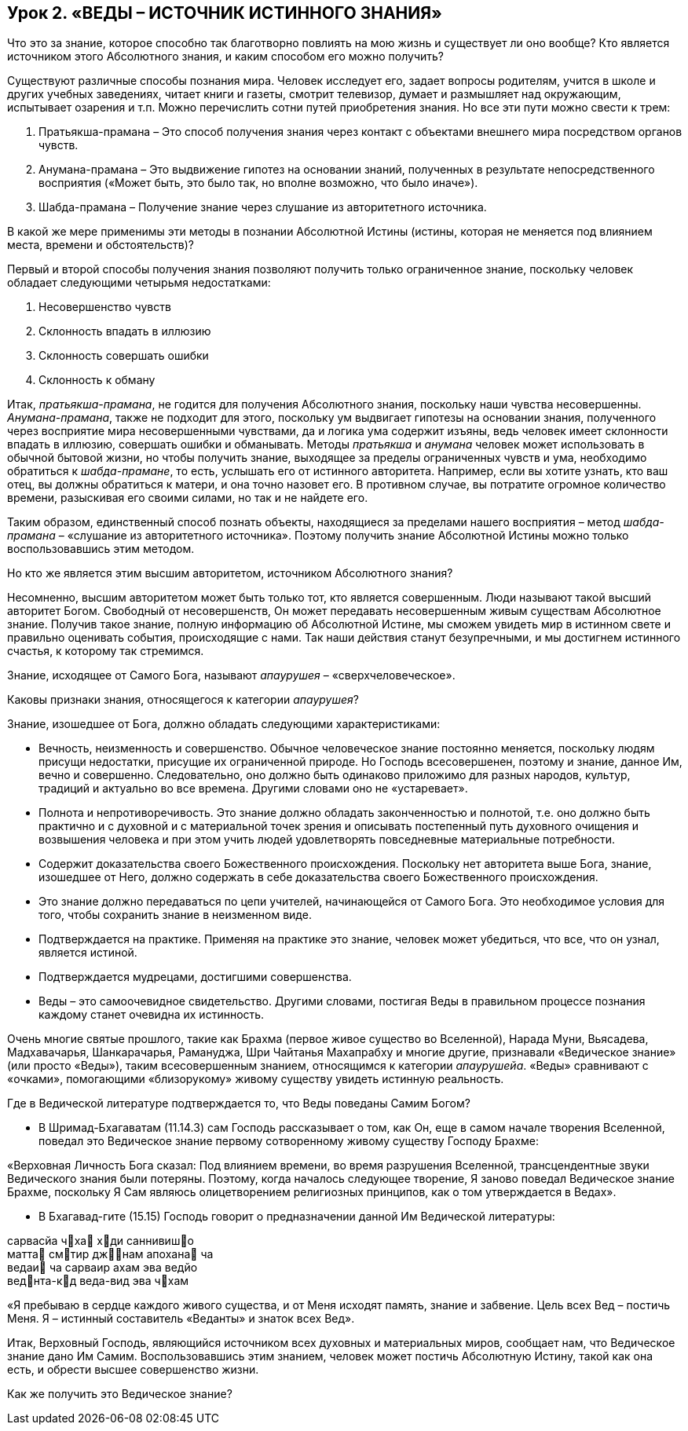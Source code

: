 == Урок 2. «ВЕДЫ – ИСТОЧНИК ИСТИННОГО ЗНАНИЯ»

[.lead]
Что это за знание, которое способно так благотворно повлиять на мою жизнь и существует ли оно вообще? Кто является источником этого Абсолютного знания, и каким способом его можно получить?

Существуют различные способы познания мира. Человек исследует его, задает вопросы родителям, учится в школе и других учебных заведениях, читает книги и газеты, смотрит телевизор, думает и размышляет над окружающим, испытывает озарения и т.п. Можно перечислить сотни путей приобретения знания. Но все эти пути можно свести к трем:

1. Пратьякша-прамана – Это способ получения знания через контакт с объектами внешнего мира посредством органов чувств.

1. Анумана-прамана – Это выдвижение гипотез на основании знаний, полученных в результате непосредственного восприятия («Может быть, это было так, но вполне возможно, что было иначе»).

1. Шабда-прамана – Получение знание через слушание из авторитетного источника.

[.lead]
В какой же мере применимы эти методы в познании Абсолютной Истины (истины, которая не меняется под влиянием места, времени и обстоятельств)?

Первый и второй способы получения знания позволяют получить только ограниченное знание, поскольку человек обладает следующими четырьмя недостатками:

1. Несовершенство чувств  

1. Склонность впадать в иллюзию

1. Склонность совершать ошибки

1. Склонность к обману

Итак, _пратьякша-прамана_, не годится для получения Абсолютного знания, поскольку наши чувства несовершенны. _Анумана-прамана_, также не подходит для этого, поскольку ум выдвигает гипотезы на основании знания, полученного через восприятие мира несовершенными чувствами, да и логика ума содержит изъяны, ведь человек имеет склонности впадать в иллюзию, совершать ошибки и обманывать. Методы _пратьякша_ и _анумана_ человек может использовать в обычной бытовой жизни, но чтобы получить знание, выходящее за пределы ограниченных чувств и ума, необходимо обратиться к _шабда-прамане_, то есть, услышать его от истинного авторитета. Например, если вы хотите узнать, кто ваш отец, вы должны обратиться к матери, и она точно назовет его. В противном случае, вы потратите огромное количество времени, разыскивая его своими силами, но так и не найдете его.

Таким образом, единственный способ познать объекты, находящиеся за пределами нашего восприятия – метод _шабда-прамана_ – «слушание из авторитетного источника». Поэтому получить знание Абсолютной Истины можно только воспользовавшись этим методом.

[.lead]
Но кто же является этим высшим авторитетом, источником Абсолютного знания?

Несомненно, высшим авторитетом может быть только тот, кто является совершенным. Люди называют такой высший авторитет Богом. Свободный от несовершенств, Он может передавать несовершенным живым существам Абсолютное знание. Получив такое знание, полную информацию об Абсолютной Истине, мы сможем увидеть мир в истинном свете и правильно оценивать события, происходящие с нами. Так наши действия станут безупречными, и мы достигнем истинного счастья, к которому так стремимся.

Знание, исходящее от Самого Бога, называют _апаурушея_ – «сверхчеловеческое».

[.lead]
Каковы признаки знания, относящегося к категории _апаурушея_?

Знание, изошедшее от Бога, должно обладать следующими характеристиками:

- Вечность, неизменность и совершенство. Обычное человеческое знание постоянно меняется, поскольку людям присущи недостатки, присущие их ограниченной природе. Но Господь всесовершенен, поэтому и знание, данное Им, вечно и совершенно. Следовательно, оно должно быть одинаково приложимо для разных народов, культур, традиций и актуально во все времена. Другими словами оно не «устаревает».
- Полнота и непротиворечивость. Это знание должно обладать законченностью и полнотой, т.е. оно должно быть практично и с духовной и с материальной точек зрения и описывать постепенный путь духовного очищения и возвышения человека и при этом учить людей удовлетворять повседневные материальные потребности. 
- Содержит доказательства своего Божественного происхождения. Поскольку нет авторитета выше Бога, знание, изошедшее от Него, должно содержать в себе доказательства своего Божественного происхождения.
- Это знание должно передаваться по цепи учителей, начинающейся от Самого Бога. Это необходимое условия для того, чтобы сохранить знание в неизменном виде.
- Подтверждается на практике. Применяя на практике это знание, человек может убедиться, что все, что он узнал, является истиной. 
- Подтверждается мудрецами, достигшими совершенства.
- Веды – это самоочевидное свидетельство. Другими словами, постигая Веды в правильном процессе познания каждому станет очевидна их истинность.

Очень многие святые прошлого, такие как Брахма (первое живое существо во Вселенной), Нарада Муни, Вьясадева, Мадхавачарья, Шанкарачарья, Рамануджа, Шри Чайтанья Махапрабху и многие другие, признавали «Ведическое знание» (или просто «Веды»), таким всесовершенным знанием, относящимся к категории _апаурушейа_. «Веды» сравнивают с «очками», помогающими «близорукому» живому существу увидеть истинную реальность.

[.lead]
Где в Ведической литературе подтверждается то, что Веды поведаны Самим Богом?

- В Шримад-Бхагаватам (11.14.3) сам Господь рассказывает о том, как Он, еще в самом начале творения Вселенной, поведал это Ведическое знание первому сотворенному живому существу Господу Брахме:

«Верховная Личность Бога сказал: Под влиянием времени, во время разрушения Вселенной, трансцендентные звуки Ведического знания были потеряны. Поэтому, когда началось следующее творение, Я заново поведал Ведическое знание Брахме, поскольку Я Сам являюсь олицетворением религиозных принципов, как о том утверждается в Ведах».

- В Бхагавад-гите (15.15) Господь говорит о предназначении данной Им Ведической литературы:

сарвасйа чха хди саннивишо +
матта смтир джнам апохана ча +
ведаи ча сарваир ахам эва ведйо +
веднта-кд веда-вид эва чхам +

«Я пребываю в сердце каждого живого существа, и от Меня исходят память, знание и забвение. Цель всех Вед – постичь Меня. Я – истинный составитель «Веданты» и знаток всех Вед».

Итак, Верховный Господь, являющийся источником всех духовных и материальных миров, сообщает нам, что Ведическое знание дано Им Самим. Воспользовавшись этим знанием, человек может постичь Абсолютную Истину, такой как она есть, и обрести высшее совершенство жизни.

[.lead]
Как же получить это Ведическое знание?